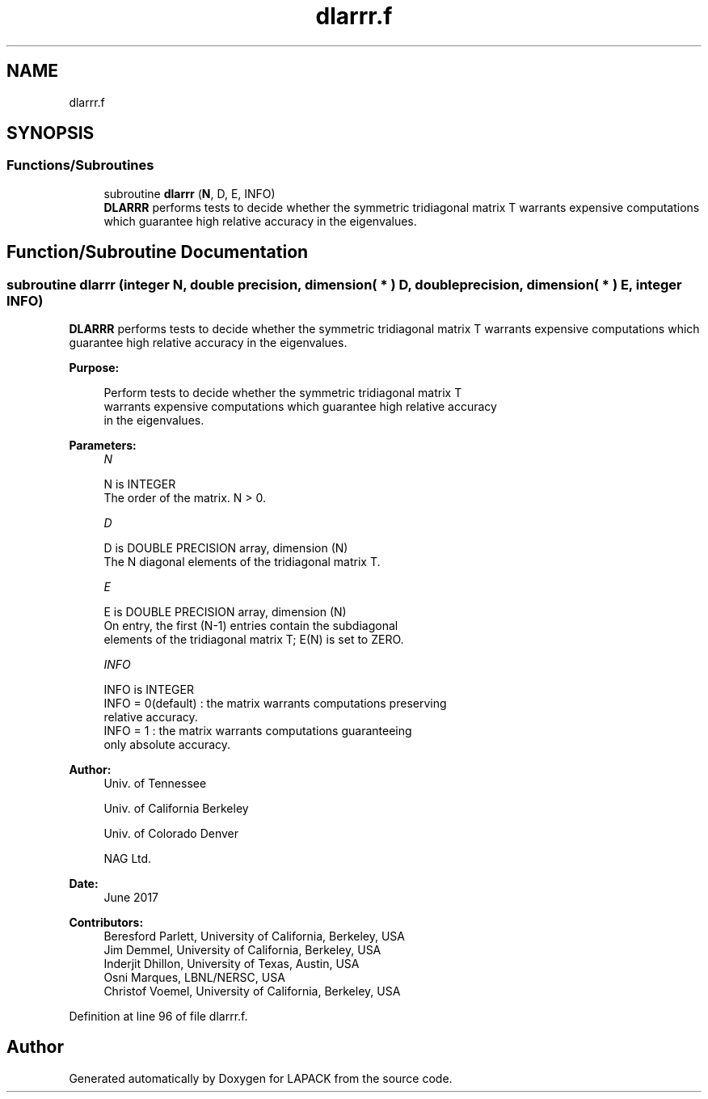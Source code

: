 .TH "dlarrr.f" 3 "Tue Nov 14 2017" "Version 3.8.0" "LAPACK" \" -*- nroff -*-
.ad l
.nh
.SH NAME
dlarrr.f
.SH SYNOPSIS
.br
.PP
.SS "Functions/Subroutines"

.in +1c
.ti -1c
.RI "subroutine \fBdlarrr\fP (\fBN\fP, D, E, INFO)"
.br
.RI "\fBDLARRR\fP performs tests to decide whether the symmetric tridiagonal matrix T warrants expensive computations which guarantee high relative accuracy in the eigenvalues\&. "
.in -1c
.SH "Function/Subroutine Documentation"
.PP 
.SS "subroutine dlarrr (integer N, double precision, dimension( * ) D, double precision, dimension( * ) E, integer INFO)"

.PP
\fBDLARRR\fP performs tests to decide whether the symmetric tridiagonal matrix T warrants expensive computations which guarantee high relative accuracy in the eigenvalues\&.  
.PP
\fBPurpose: \fP
.RS 4

.PP
.nf
 Perform tests to decide whether the symmetric tridiagonal matrix T
 warrants expensive computations which guarantee high relative accuracy
 in the eigenvalues.
.fi
.PP
 
.RE
.PP
\fBParameters:\fP
.RS 4
\fIN\fP 
.PP
.nf
          N is INTEGER
          The order of the matrix. N > 0.
.fi
.PP
.br
\fID\fP 
.PP
.nf
          D is DOUBLE PRECISION array, dimension (N)
          The N diagonal elements of the tridiagonal matrix T.
.fi
.PP
.br
\fIE\fP 
.PP
.nf
          E is DOUBLE PRECISION array, dimension (N)
          On entry, the first (N-1) entries contain the subdiagonal
          elements of the tridiagonal matrix T; E(N) is set to ZERO.
.fi
.PP
.br
\fIINFO\fP 
.PP
.nf
          INFO is INTEGER
          INFO = 0(default) : the matrix warrants computations preserving
                              relative accuracy.
          INFO = 1          : the matrix warrants computations guaranteeing
                              only absolute accuracy.
.fi
.PP
 
.RE
.PP
\fBAuthor:\fP
.RS 4
Univ\&. of Tennessee 
.PP
Univ\&. of California Berkeley 
.PP
Univ\&. of Colorado Denver 
.PP
NAG Ltd\&. 
.RE
.PP
\fBDate:\fP
.RS 4
June 2017 
.RE
.PP
\fBContributors: \fP
.RS 4
Beresford Parlett, University of California, Berkeley, USA 
.br
 Jim Demmel, University of California, Berkeley, USA 
.br
 Inderjit Dhillon, University of Texas, Austin, USA 
.br
 Osni Marques, LBNL/NERSC, USA 
.br
 Christof Voemel, University of California, Berkeley, USA 
.RE
.PP

.PP
Definition at line 96 of file dlarrr\&.f\&.
.SH "Author"
.PP 
Generated automatically by Doxygen for LAPACK from the source code\&.
